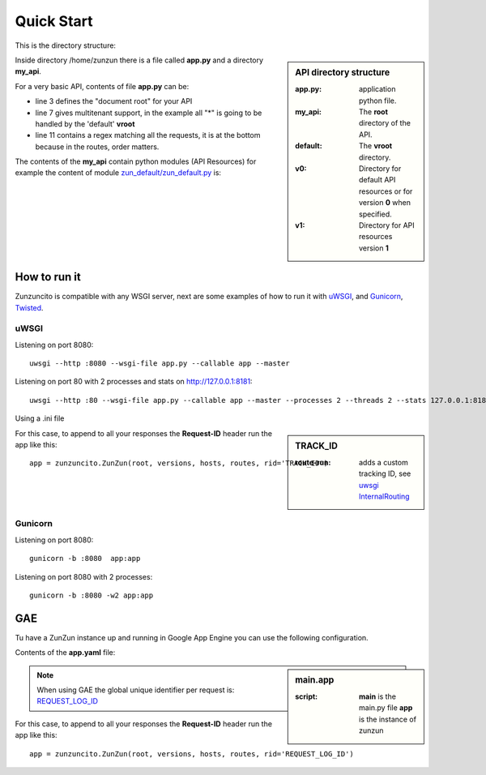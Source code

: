 Quick Start
===========

This is the directory structure:

.. sidebar:: API directory structure

   :app.py: application python file.
   :my_api: The **root** directory of the API.
   :default: The **vroot** directory.
   :v0: Directory for default API resources or for version **0** when specified.
   :v1: Directory for API resources version **1**


.. code-block:: rest
   :emphasize-lines: 3,4,6,8,16
   :linenos:

   /home/
     `--zunzun/
        |--app.py
        `--my_api
           |--__init__.py
           `--default
              |--__init__.py
              |--v0
              |  |--__init__.py
              |  |--zun_default
              |  |  |--__init__.py
              |  |  `--zun_default.py
              |  `--zun_hasher
              |     |--__init__.py
              |     `--zun_hasher.py
              `--v1
                 |--__init__.py
                 |--zun_default
                 |  |--__init__.py
                 |  `--zun_default.py
                 `--zun_hasher
                    |--__init__.py
                    `--zun_hasher.py

Inside directory /home/zunzun there is a file called **app.py** and a directory **my_api**.

For a very basic API, contents of file **app.py** can be:

.. code-block:: python
   :emphasize-lines: 3,7,11
   :linenos:

   import zunzuncito

   root = 'my_api'

   versions = ['v0', 'v1']

   hosts = {'*': 'default'}

   routes = {'default':[
       ('/(md5|sha1|sha256|sha512)(/.*)?', 'hasher', 'GET, POST'),
       ('/.*', 'default')
   ]}

   app = zunzuncito.ZunZun(root, versions, hosts, routes)

   # For appending the Request-ID header on GAE
   # app = zunzuncito.ZunZun(root, versions, hosts, routes, rid='REQUEST_LOG_ID')


* line 3 defines the "document root" for your API
* line 7 gives multitenant support, in the example all "*" is going to be
  handled by the 'default' **vroot**
* line 11 contains a regex matching all the requests, it is at the bottom
  because in the routes, order matters.


The contents of the **my_api** contain python modules (API Resources) for
example the content of module `zun_default/zun_default.py <https://github.com/nbari/zunzuncito/blob/master/my_api/default/v0/zun_default/zun_default.py>`_ is:

.. code-block:: python
   :linenos:

   import json
   import logging
   from zunzuncito import http_status_codes
   from zunzuncito.tools import MethodException, HTTPException, allow_methods,
   log_json


   class APIResource(object):

   def __init__(self, api):
       self.api = api
       self.status = 200
       self.headers = api.headers.copy()
       self.log = logging.getLogger()
       self.log.info(log_json({
            'vroot': api.vroot,
            'API': api.version,
            'URI': api.URI,
            'method': api.method
        }, True)
        )

   @allow_methods('get')
   def dispatch(self, environ, start_response):
       headers = self.api.headers
       start_response(
           getattr(http_status_codes, 'HTTP_%d' %
                   self.status), list(headers.items()))
       data = {}
       data['about'] = ("Hi %s, I am zunzuncito a micro-framework for creating"
                        " REST API's, you can read more about me in: "
                        "www.zunzun.io") % environ.get('REMOTE_ADDR', 0)
       data['request-id'] = self.api.request_id
       data['URI'] = self.api.URI
       data['method'] = self.api.method

       return json.dumps(data, sort_keys=True, indent=4)


.. seealso::

   `Basic template <http://docs.zunzun.io/en/latest/resource/dispatch_method.html#basic-template>`_


How to run it
-------------

Zunzuncito is compatible with any WSGI server, next are some examples of how to
run it with `uWSGI <http://uwsgi-docs.readthedocs.org/en/latest/>`_, and
`Gunicorn <http://gunicorn.org/>`_, `Twisted <http://twistedmatrix.com/>`_.

uWSGI
.....

Listening on port 8080::

    uwsgi --http :8080 --wsgi-file app.py --callable app --master

Listening on port 80 with 2 processes and stats on http://127.0.0.1:8181::

    uwsgi --http :80 --wsgi-file app.py --callable app --master --processes 2 --threads 2 --stats 127.0.0.1:8181 --harakiri 30


Using a .ini file

.. sidebar:: TRACK_ID

   :route-run: adds a custom tracking ID, see `uwsgi InternalRouting <http://uwsgi-docs.readthedocs.org/en/latest/InternalRouting.html>`_


.. code-block:: rest
   :emphasize-lines: 3,4
   :linenos:

   [uwsgi]
   http = :8080
   route-run = addvar:TRACK_ID=${uwsgi[uuid]}
   route-run = log:TRACK_ID = ${TRACK_ID}
   master = true
   processes = 2
   threads = 1
   stats = 127.0.0.1:8181
   harakiri = 30
   wsgi-file = app.py
   callable = app


For this case, to append to all your responses the **Request-ID** header run
the app like this::

    app = zunzuncito.ZunZun(root, versions, hosts, routes, rid='TRACK_ID')



Gunicorn
........

Listening on port 8080::

    gunicorn -b :8080  app:app

Listening on port 8080 with 2 processes::

    gunicorn -b :8080 -w2 app:app


GAE
---

Tu have a ZunZun instance up and running in Google App Engine you can use the
following configuration.

Contents of the **app.yaml** file:

.. sidebar:: main.app

   :script: **main** is the main.py file **app** is the instance of zunzun


.. code-block:: rest
   :linenos:
   :emphasize-lines: 13

   application: <your-GAE-application-id>
   version: 1
   runtime: python27
   api_version: 1
   threadsafe: yes

   handlers:
   - url: /favicon\.ico
     static_files: favicon.ico
     upload: favicon\.ico

   - url: .*
     script: main.app


.. note::
   When using GAE the global unique identifier per request is: `REQUEST_LOG_ID <https://developers.google.com/appengine/docs/python/logs/requestlogclass#RequestLog_request_id>`_

For this case, to append to all your responses the **Request-ID** header run
the app like this::

   app = zunzuncito.ZunZun(root, versions, hosts, routes, rid='REQUEST_LOG_ID')
